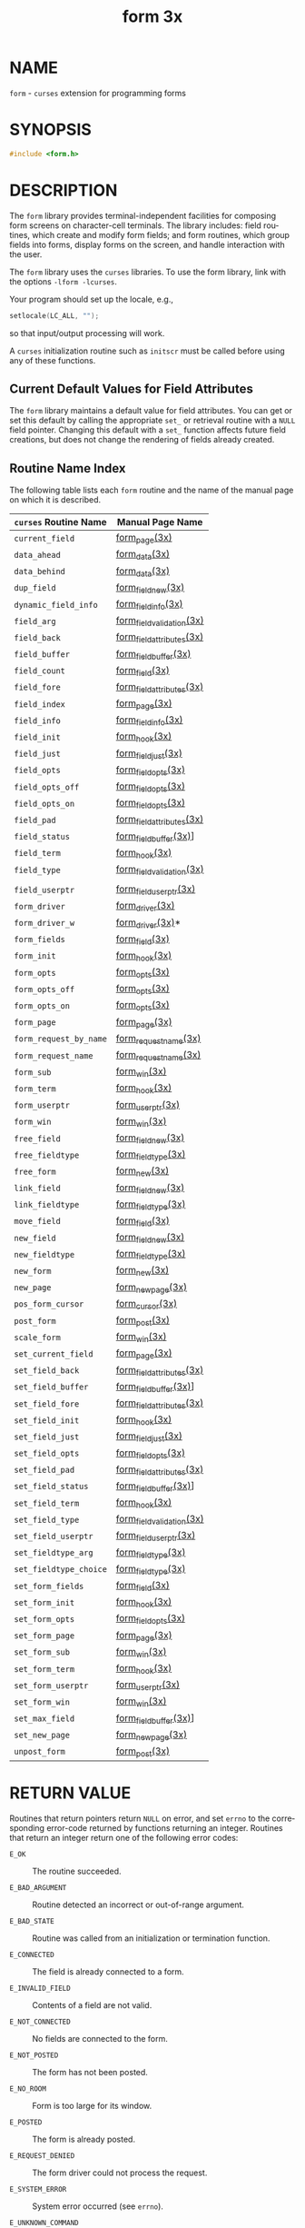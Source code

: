 #+TITLE: form 3x
#+AUTHOR:
#+LANGUAGE: en
#+STARTUP: showall

* NAME

  =form= - =curses= extension for programming forms

* SYNOPSIS

  #+BEGIN_SRC c
    #include <form.h>
  #+END_SRC

* DESCRIPTION

  The =form= library provides terminal-independent facilities for
  composing form screens on character-cell terminals.  The library
  includes: field routines, which create and modify form fields; and
  form routines, which group fields into forms, display forms on the
  screen, and handle interaction with the user.

  The =form= library uses the =curses= libraries.  To use the form
  library, link with the options =-lform -lcurses=.

  Your program should set up the locale, e.g.,

  #+BEGIN_SRC c
    setlocale(LC_ALL, "");
  #+END_SRC

  so that input/output processing will work.

  A =curses= initialization routine such as =initscr= must be called
  before using any of these functions.

** Current Default Values for Field Attributes

   The =form= library maintains a default value for field attributes.
   You can get or set this default by calling the appropriate =set_=
   or retrieval routine with a =NULL= field pointer.  Changing this
   default with a =set_= function affects future field creations, but
   does not change the rendering of fields already created.

** Routine Name Index

   The following table lists each =form= routine and the name of the
   manual page on which it is described.

   | ~curses~ Routine Name  | Manual Page Name          |
   |------------------------+---------------------------|
   | ~current_field~        | [[file:form_page.3x.org][form_page(3x)]]             |
   | ~data_ahead~           | [[file:form_data.3x.org][form_data(3x)]]             |
   | ~data_behind~          | [[file:form_data.3x.org][form_data(3x)]]             |
   | ~dup_field~            | [[file:form_field_new.3x.org][form_field_new(3x)]]        |
   | ~dynamic_field_info~   | [[file:form_field_info.3x.org][form_field_info(3x)]]       |
   | ~field_arg~            | [[file:form_field_validation.3x.org][form_field_validation(3x)]] |
   | ~field_back~           | [[file:form_field_attributes.3x.org][form_field_attributes(3x)]] |
   | ~field_buffer~         | [[file:form_field_buffer.3x.org][form_field_buffer(3x)]]     |
   | ~field_count~          | [[file:form_field.3x.org][form_field(3x)]]            |
   | ~field_fore~           | [[file:form_field_attributes.3x.org][form_field_attributes(3x)]] |
   | ~field_index~          | [[file:form_page.3x.org][form_page(3x)]]             |
   | ~field_info~           | [[file:form_field_info.3x.org][form_field_info(3x)]]       |
   | ~field_init~           | [[file:form_hook.3x.org][form_hook(3x)]]             |
   | ~field_just~           | [[file:form_field_just.3x.org][form_field_just(3x)]]       |
   | ~field_opts~           | [[file:form_field_opts.3x.org][form_field_opts(3x)]]       |
   | ~field_opts_off~       | [[file:form_field_opts.3x.org][form_field_opts(3x)]]       |
   | ~field_opts_on~        | [[file:form_field_opts.3x.org][form_field_opts(3x)]]       |
   | ~field_pad~            | [[file:form_field_attributes.3x.org][form_field_attributes(3x)]] |
   | ~field_status~         | [[file:form_field_buffer.3x.org][form_field_buffer(3x)]]]    |
   | ~field_term~           | [[file:form_hook.3x.org][form_hook(3x)]]             |
   | ~field_type~           | [[file:form_field_validation.3x.org][form_field_validation(3x)]] |
   |                        |                           |
   | ~field_userptr~        | [[file:form_field_userptr.3x.org][form_field_userptr(3x)]]    |
   | ~form_driver~          | [[file:form_driver.3x.org][form_driver(3x)]]           |
   | ~form_driver_w~        | [[file:form_driver.3x.org][form_driver(3x)]]*          |
   | ~form_fields~          | [[file:form_field.3x.org][form_field(3x)]]            |
   | ~form_init~            | [[file:form_hook.3x.org][form_hook(3x)]]             |
   | ~form_opts~            | [[file:form_opts.3x.org][form_opts(3x)]]             |
   | ~form_opts_off~        | [[file:form_opts.3x.org][form_opts(3x)]]             |
   | ~form_opts_on~         | [[file:form_opts.3x.org][form_opts(3x)]]             |
   | ~form_page~            | [[file:form_page.3x.org][form_page(3x)]]             |
   | ~form_request_by_name~ | [[file:form_requestname.3x.org][form_requestname(3x)]]      |
   | ~form_request_name~    | [[file:form_requestname.3x.org][form_requestname(3x)]]      |
   | ~form_sub~             | [[file:form_win.3x.org][form_win(3x)]]              |
   | ~form_term~            | [[file:form_hook.3x.org][form_hook(3x)]]             |
   | ~form_userptr~         | [[file:form_userptr.3x.org][form_userptr(3x)]]          |
   | ~form_win~             | [[file:form_win.3x.org][form_win(3x)]]              |
   | ~free_field~           | [[file:form_field_new.3x.org][form_field_new(3x)]]        |
   | ~free_fieldtype~       | [[file:form_fieldtype.3x.org][form_fieldtype(3x)]]        |
   | ~free_form~            | [[file:form_new.3x.org][form_new(3x)]]              |
   | ~link_field~           | [[file:form_field_new.3x.org][form_field_new(3x)]]        |
   | ~link_fieldtype~       | [[file:form_fieldtype.3x.org][form_fieldtype(3x)]]        |
   | ~move_field~           | [[file:form_field.3x.org][form_field(3x)]]            |
   | ~new_field~            | [[file:form_field_new.3x.org][form_field_new(3x)]]        |
   | ~new_fieldtype~        | [[file:form_fieldtype.3x.org][form_fieldtype(3x)]]        |
   | ~new_form~             | [[file:form_new.3x.org][form_new(3x)]]              |
   | ~new_page~             | [[file:form_new_page.3x.org][form_new_page(3x)]]         |
   | ~pos_form_cursor~      | [[file:form_cursor.3x.org][form_cursor(3x)]]           |
   | ~post_form~            | [[file:form_post.3x.org][form_post(3x)]]             |
   | ~scale_form~           | [[file:form_win.3x.org][form_win(3x)]]              |
   | ~set_current_field~    | [[file:form_page.3x.org][form_page(3x)]]             |
   | ~set_field_back~       | [[file:form_field_attributes.3x.org][form_field_attributes(3x)]] |
   | ~set_field_buffer~     | [[file:form_field_buffer.3x.org][form_field_buffer(3x)]]]    |
   | ~set_field_fore~       | [[file:form_field_attributes.3x.org][form_field_attributes(3x)]] |
   | ~set_field_init~       | [[file:form_hook.3x.org][form_hook(3x)]]             |
   | ~set_field_just~       | [[file:form_field_just.3x.org][form_field_just(3x)]]       |
   | ~set_field_opts~       | [[file:form_field_opts.3x.org][form_field_opts(3x)]]       |
   | ~set_field_pad~        | [[file:form_field_attributes.3x.org][form_field_attributes(3x)]] |
   | ~set_field_status~     | [[file:form_field_buffer.3x.org][form_field_buffer(3x)]]]    |
   | ~set_field_term~       | [[file:form_hook.3x.org][form_hook(3x)]]             |
   | ~set_field_type~       | [[file:form_field_validation.3x.org][form_field_validation(3x)]] |
   | ~set_field_userptr~    | [[file:form_field_userptr.3x.org][form_field_userptr(3x)]]    |
   | ~set_fieldtype_arg~    | [[file:form_fieldtype.3x.org][form_fieldtype(3x)]]        |
   | ~set_fieldtype_choice~ | [[file:form_fieldtype.3x.org][form_fieldtype(3x)]]        |
   | ~set_form_fields~      | [[file:form_field.3x.org][form_field(3x)]]            |
   | ~set_form_init~        | [[file:form_hook.3x.org][form_hook(3x)]]             |
   | ~set_form_opts~        | [[file:form_field_opts.3x.org][form_field_opts(3x)]]       |
   | ~set_form_page~        | [[file:form_page.3x.org][form_page(3x)]]             |
   | ~set_form_sub~         | [[file:form_win.3x.org][form_win(3x)]]              |
   | ~set_form_term~        | [[file:form_hook.3x.org][form_hook(3x)]]             |
   | ~set_form_userptr~     | [[file:form_userptr.3x.org][form_userptr(3x)]]          |
   | ~set_form_win~         | [[file:form_win.3x.org][form_win(3x)]]              |
   | ~set_max_field~        | [[file:form_field_buffer.3x.org][form_field_buffer(3x)]]]    |
   | ~set_new_page~         | [[file:form_new_page.3x.org][form_new_page(3x)]]         |
   | ~unpost_form~          | [[file:form_post.3x.org][form_post(3x)]]             |

* RETURN VALUE

  Routines that return pointers return =NULL= on error, and set
  =errno= to the corresponding error-code returned by functions
  returning an integer.  Routines that return an integer return one of
  the following error codes:

  * =E_OK= :: The routine succeeded.

  * =E_BAD_ARGUMENT=    :: Routine detected an incorrect or
                           out-of-range argument.

  * =E_BAD_STATE=       :: Routine was called from an initialization
                           or termination function.

  * =E_CONNECTED=       :: The field is already connected to a form.

  * =E_INVALID_FIELD=   :: Contents of a field are not valid.

  * =E_NOT_CONNECTED=   :: No fields are connected to the form.

  * =E_NOT_POSTED=      :: The form has not been posted.

  * =E_NO_ROOM=         :: Form is too large for its window.

  * =E_POSTED=          :: The form is already posted.

  * =E_REQUEST_DENIED=  :: The form driver could not process the
                           request.

  * =E_SYSTEM_ERROR=    :: System error occurred (see =errno=).

  * =E_UNKNOWN_COMMAND= :: The form driver code saw an unknown request
                           code.

* NOTES

  The header file =<form.h>= automatically includes the header files
  =<curses.h>= and =<eti.h>=.

  In your library list, libform.a should be before libncurses.a; that
  is, you want to say `-lform -lncurses', not the other way around
  (which would give you a link error using most linkers).

* PORTABILITY

  These routines emulate the System V forms library.  They were not
  supported on Version 7 or BSD versions.

* AUTHORS

  Juergen Pfeifer.  Manual pages and adaptation for ncurses by Eric
  S. Raymond.

* SEE ALSO

  [[file:ncurses.3x.org][curses(3x)]] and related pages whose names begin "form_" for detailed
  descriptions of the entry points.

  This describes =ncurses= version 6.0 (patch 20151024).
